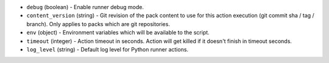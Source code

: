 .. NOTE: This file has been generated automatically, do not manually edit it.
         If you want to update runner parameters, make your changes to the
         runner YAML files in st2/contrib/runners/ and then run

         make docs

         to regenerate the documentation for runners.


* ``debug`` (boolean) - Enable runner debug mode.
* ``content_version`` (string) - Git revision of the pack content to use for this action execution (git commit sha / tag / branch). Only applies to packs which are git repositories.
* ``env`` (object) - Environment variables which will be available to the script.
* ``timeout`` (integer) - Action timeout in seconds. Action will get killed if it doesn't finish in timeout seconds.
* ``log_level`` (string) - Default log level for Python runner actions.